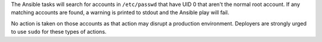 The Ansible tasks will search for accounts in ``/etc/passwd`` that have UID 0
that aren't the normal root account. If any matching accounts are found, a
warning is printed to stdout and the Ansible play will fail.

No action is taken on those accounts as that action may disrupt a production
environment.  Deployers are strongly urged to use ``sudo`` for these types of
actions.
